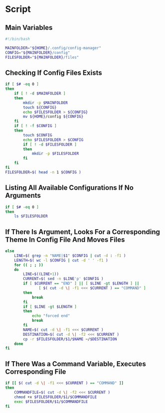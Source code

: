 * Script

** Main Variables
#+begin_src bash :tangle config-manager
#!/bin/bash

MAINFOLDER="${HOME}/.config/config-manager"
CONFIG="${MAINFOLDER}/config"
FILESFOLDER="${MAINFOLDER}/files"
#+end_src

** Checking If Config Files Exists
#+begin_src bash :tangle config-manager
if [ $# -eq 0 ]
then
    if [ ! -d $MAINFOLDER ]
    then
        mkdir -p $MAINFOLDER
        touch ${CONFIG}
        echo $FILESFOLDER > ${CONFIG}
        mv ${HOME}/config ${CONFIG}
    fi
    if [ ! -f $CONFIG ]
    then
        touch $CONFIG
        echo $FILESFOLDER > $CONFIG
        if [ ! -d $FILESFOLDER ]
        then
            mkdir -p $FILESFOLDER
        fi
    fi
fi
FILESFOLDER=$( head -n 1 $CONFIG )
#+end_src

#+RESULTS:

** Listing All Available Configurations If No Arguments
#+begin_src bash :tangle config-manager
if [ $# -eq 0 ]
then
    ls $FILESFOLDER
#+end_src

** If There Is Argument, Looks For a Corresponding Theme In Config File And Moves Files
#+begin_src bash :tangle config-manager
else
    LINE=$( grep -n "NAME|$1" $CONFIG | cut -d : -f1 )
    LENGTH=$( wc -l $CONFIG | cut -d ' ' -f1 )
    for (( ; ; ))
    do
        LINE=$((LINE+1))
        CURRENT=$( sed -n $LINE'p' $CONFIG )
        if [ $CURRENT == "END" ] || [ $LINE -gt $LENGTH ] ||
               [ $( cut -d \| -f1 <<< $CURRENT ) == "COMMAND" ]
        then
            break
        fi
        if [ $LINE -gt $LENGTH ]
        then
            echo "forced end"
            break
        fi
        NAME=$( cut -d \| -f1 <<< $CURRENT )
        DESTINATION=$( cut -d \| -f2 <<< $CURRENT )
        cp -r $FILESFOLDER/$1/$NAME ~/$DESTINATION
    done
fi
#+end_src

** If There Was a Command Variable, Executes Corresponding File
#+begin_src bash :tangle config-manager
if [[ $( cut -d \| -f1 <<< $CURRENT ) == "COMMAND" ]]
then
    COMMANDFILE=$( cut -d \| -f2 <<< $CURRENT )
    chmod +x $FILESFOLDER/$1/$COMMANDFILE
    exec $FILESFOLDER/$1/$COMMANDFILE
fi
#+end_src

